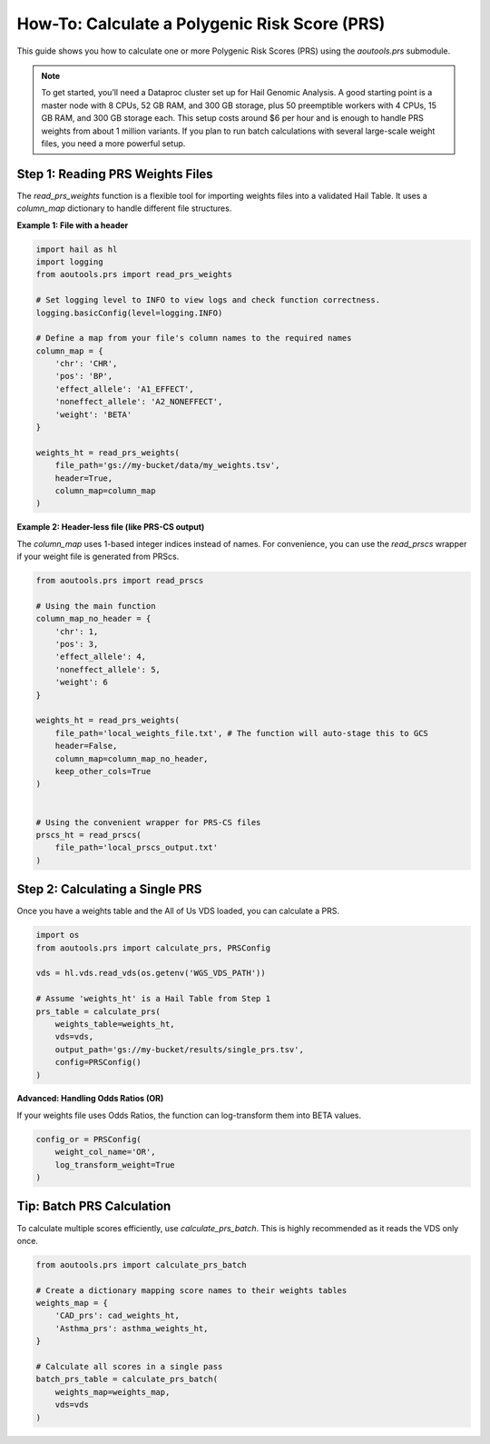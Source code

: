 How-To: Calculate a Polygenic Risk Score (PRS)
==============================================

This guide shows you how to calculate one or more Polygenic Risk Scores (PRS)
using the `aoutools.prs` submodule.


.. note::

   To get started, you’ll need a Dataproc cluster set up for Hail Genomic
   Analysis. A good starting point is a master node with 8 CPUs, 52 GB RAM, and
   300 GB storage, plus 50 preemptible workers with 4 CPUs, 15 GB RAM, and 300
   GB storage each. This setup costs around $6 per hour and is enough to handle
   PRS weights from about 1 million variants. If you plan to run batch
   calculations with several large-scale weight files, you need a more powerful
   setup.


Step 1: Reading PRS Weights Files
---------------------------------
The `read_prs_weights` function is a flexible tool for importing weights files
into a validated Hail Table. It uses a `column_map` dictionary to handle
different file structures.

**Example 1: File with a header**

.. code-block:: python

    import hail as hl
    import logging
    from aoutools.prs import read_prs_weights

    # Set logging level to INFO to view logs and check function correctness.
    logging.basicConfig(level=logging.INFO)

    # Define a map from your file's column names to the required names
    column_map = {
        'chr': 'CHR',
        'pos': 'BP',
        'effect_allele': 'A1_EFFECT',
        'noneffect_allele': 'A2_NONEFFECT',
        'weight': 'BETA'
    }

    weights_ht = read_prs_weights(
        file_path='gs://my-bucket/data/my_weights.tsv',
        header=True,
        column_map=column_map
    )

**Example 2: Header-less file (like PRS-CS output)**

The `column_map` uses 1-based integer indices instead of names. For convenience,
you can use the `read_prscs` wrapper if your weight file is generated from
PRScs.

.. code-block:: python

    from aoutools.prs import read_prscs

    # Using the main function
    column_map_no_header = {
        'chr': 1,
        'pos': 3,
        'effect_allele': 4,
        'noneffect_allele': 5,
        'weight': 6
    }

    weights_ht = read_prs_weights(
        file_path='local_weights_file.txt', # The function will auto-stage this to GCS
        header=False,
        column_map=column_map_no_header,
        keep_other_cols=True
    )


    # Using the convenient wrapper for PRS-CS files
    prscs_ht = read_prscs(
        file_path='local_prscs_output.txt'
    )


Step 2: Calculating a Single PRS
--------------------------------
Once you have a weights table and the All of Us VDS loaded, you can calculate a
PRS.

.. code-block:: python

    import os
    from aoutools.prs import calculate_prs, PRSConfig

    vds = hl.vds.read_vds(os.getenv('WGS_VDS_PATH'))

    # Assume 'weights_ht' is a Hail Table from Step 1
    prs_table = calculate_prs(
        weights_table=weights_ht,
        vds=vds,
        output_path='gs://my-bucket/results/single_prs.tsv',
        config=PRSConfig()
    )

**Advanced: Handling Odds Ratios (OR)**

If your weights file uses Odds Ratios, the function can log-transform them into
BETA values.

.. code-block:: python

    config_or = PRSConfig(
        weight_col_name='OR',
        log_transform_weight=True
    )


Tip: Batch PRS Calculation
------------------------------------
To calculate multiple scores efficiently, use `calculate_prs_batch`. This is
highly recommended as it reads the VDS only once.

.. code-block:: python

    from aoutools.prs import calculate_prs_batch

    # Create a dictionary mapping score names to their weights tables
    weights_map = {
        'CAD_prs': cad_weights_ht,
        'Asthma_prs': asthma_weights_ht,
    }

    # Calculate all scores in a single pass
    batch_prs_table = calculate_prs_batch(
        weights_map=weights_map,
        vds=vds
    )
